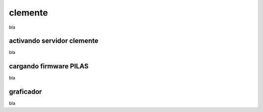 clemente
========

bla

activando servidor clemente
---------------------------

bla

cargando firmware PILAS
-----------------------

bla

graficador
----------

bla
